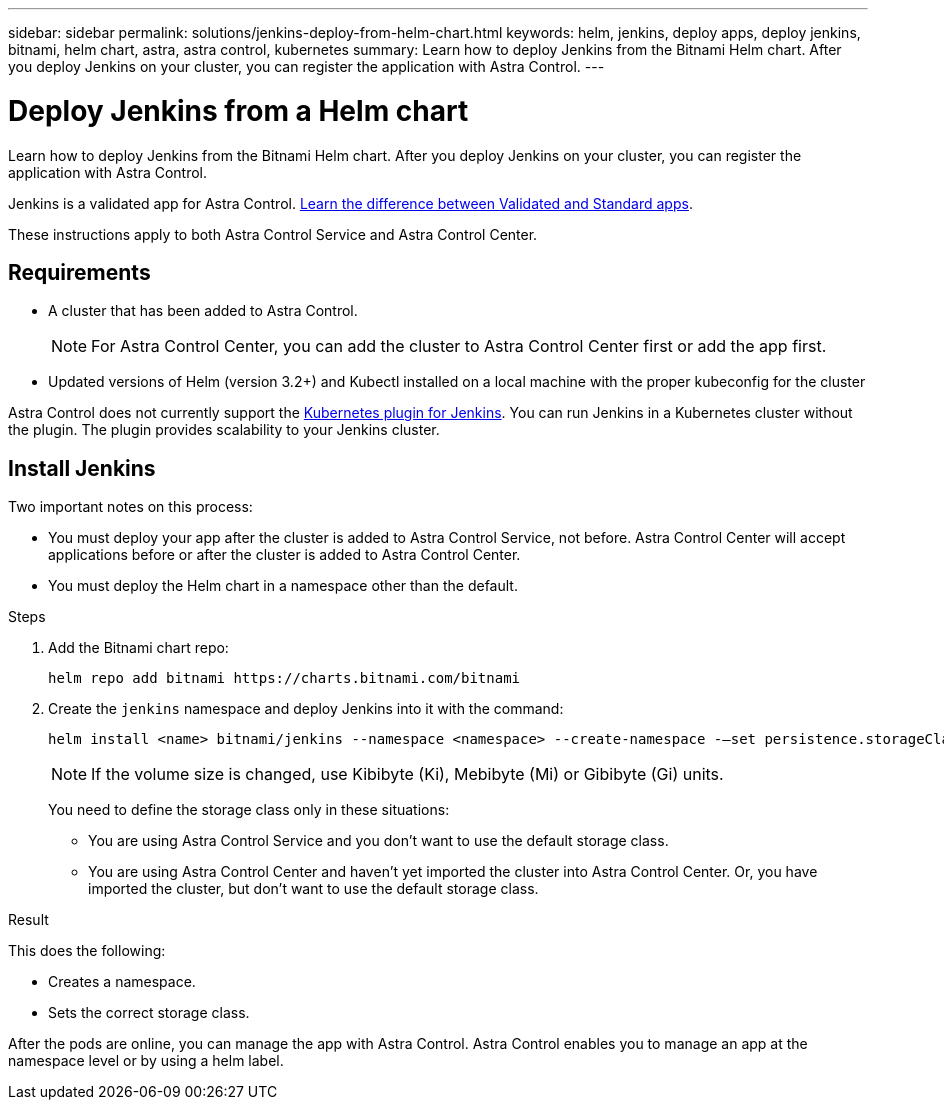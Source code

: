 ---
sidebar: sidebar
permalink: solutions/jenkins-deploy-from-helm-chart.html
keywords: helm, jenkins, deploy apps, deploy jenkins, bitnami, helm chart, astra, astra control, kubernetes
summary: Learn how to deploy Jenkins from the Bitnami Helm chart. After you deploy Jenkins on your cluster, you can register the application with Astra Control.
---

= Deploy Jenkins from a Helm chart
:hardbreaks:
:icons: font
:imagesdir: ../media/

Learn how to deploy Jenkins from the Bitnami Helm chart. After you deploy Jenkins on your cluster, you can register the application with Astra Control.

Jenkins is a validated app for Astra Control. link:../learn/validated-vs-standard.html[Learn the difference between Validated and Standard apps].

These instructions apply to both Astra Control Service and Astra Control Center.

== Requirements

* A cluster that has been added to Astra Control.
+
NOTE: For Astra Control Center, you can add the cluster to Astra Control Center first or add the app first.

* Updated versions of Helm (version 3.2+) and Kubectl installed on a local machine with the proper kubeconfig for the cluster

Astra Control does not currently support the https://plugins.jenkins.io/kubernetes/[Kubernetes plugin for Jenkins^]. You can run Jenkins in a Kubernetes cluster without the plugin. The plugin provides scalability to your Jenkins cluster.

== Install Jenkins

Two important notes on this process:

* You must deploy your app after the cluster is added to Astra Control Service, not before. Astra Control Center will accept applications before or after the cluster is added to Astra Control Center.
* You must deploy the Helm chart in a namespace other than the default.

.Steps

. Add the Bitnami chart repo:
+
----
helm repo add bitnami https://charts.bitnami.com/bitnami
----

. Create the `jenkins` namespace and deploy Jenkins into it with the command:
+
----
helm install <name> bitnami/jenkins --namespace <namespace> --create-namespace -–set persistence.storageClass=<storage_class>
----
+
NOTE: If the volume size is changed, use Kibibyte (Ki), Mebibyte (Mi) or Gibibyte (Gi) units.
+
You need to define the storage class only in these situations:

*	You are using Astra Control Service and you don’t want to use the default storage class.
*	You are using Astra Control Center and haven’t yet imported the cluster into Astra Control Center. Or, you have imported the cluster, but don't want to use the default storage class.

.Result

This does the following:

* Creates a namespace.
* Sets the correct storage class.

After the pods are online, you can manage the app with Astra Control. Astra Control enables you to manage an app at the namespace level or by using a helm label.
